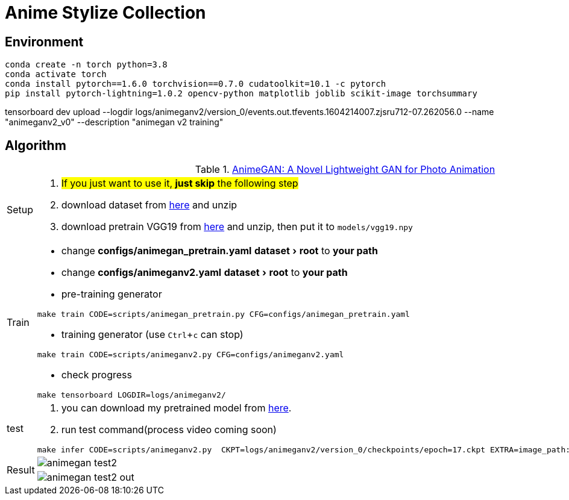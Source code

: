 = Anime Stylize Collection
:imagesdir: asset
:experimental:

== Environment

[source,bash]
----
conda create -n torch python=3.8
conda activate torch
conda install pytorch==1.6.0 torchvision==0.7.0 cudatoolkit=10.1 -c pytorch
pip install pytorch-lightning=1.0.2 opencv-python matplotlib joblib scikit-image torchsummary
----

tensorboard dev upload --logdir logs/animeganv2/version_0/events.out.tfevents.1604214007.zjsru712-07.262056.0 --name "animeganv2_v0" --description "animegan v2 training"

== Algorithm

.https://github.com/TachibanaYoshino/AnimeGANv2[AnimeGAN: A Novel Lightweight GAN for Photo Animation]
[cols="^.^10,<.^80"]
|===

a| Setup 

a| 

. #If you just want to use it, **just skip** the following step#

. download dataset from https://github.com/TachibanaYoshino/AnimeGAN/releases/tag/dataset-1[here] and unzip

. download pretrain VGG19 from https://drive.google.com/file/d/1j0jDENjdwxCDb36meP6-u5xDBzmKBOjJ/view?usp=sharing[here] and unzip, then put it to `models/vgg19.npy`


|Train 

a|

* change **configs/animegan_pretrain.yaml** menu:dataset[root] to **your path**

* change **configs/animeganv2.yaml** menu:dataset[root] to **your path**

* pre-training generator 

[source,bash]
----
make train CODE=scripts/animegan_pretrain.py CFG=configs/animegan_pretrain.yaml
----

* training generator (use kbd:[Ctrl+c] can stop)

[source,bash]
----
make train CODE=scripts/animeganv2.py CFG=configs/animeganv2.yaml
----

* check progress 

[source,bash]
----
make tensorboard LOGDIR=logs/animeganv2/
----

|test 

a| 

. you can download my pretrained model from https://drive.google.com/drive/folders/1Bu5yIYBPGBlO4yNzUamhWdWs5o5gT1Rx?usp=sharing[here].

. run test command(process video coming soon)

[source,bash]
----
make infer CODE=scripts/animeganv2.py  CKPT=logs/animeganv2/version_0/checkpoints/epoch=17.ckpt EXTRA=image_path:asset/animegan_test2.jpg
----

.2+| Result 

a| image::animegan_test2.jpg[] 

a| image::animegan_test2_out.jpg[] 

|===

